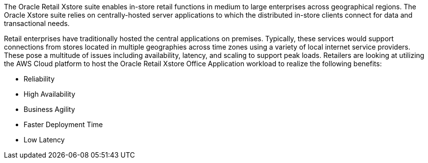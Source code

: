 // Replace the content in <>
// Briefly describe the software. Use consistent and clear branding. 
// Include the benefits of using the software on AWS, and provide details on usage scenarios.

The Oracle Retail Xstore suite enables in-store retail functions in medium to large enterprises across geographical regions. The Oracle Xstore suite relies on centrally-hosted server applications to which the distributed in-store clients connect for data and transactional needs.

Retail enterprises have traditionally hosted the central applications on premises. Typically, these services would support connections from stores located in multiple geographies across time zones using a variety of local internet service providers. These pose a multitude of issues including availability, latency, and scaling to support peak loads. Retailers are looking at utilizing the AWS Cloud platform to host the Oracle Retail Xstore Office Application workload to realize the following benefits:

* Reliability
* High Availability
* Business Agility
* Faster Deployment Time
* Low Latency
